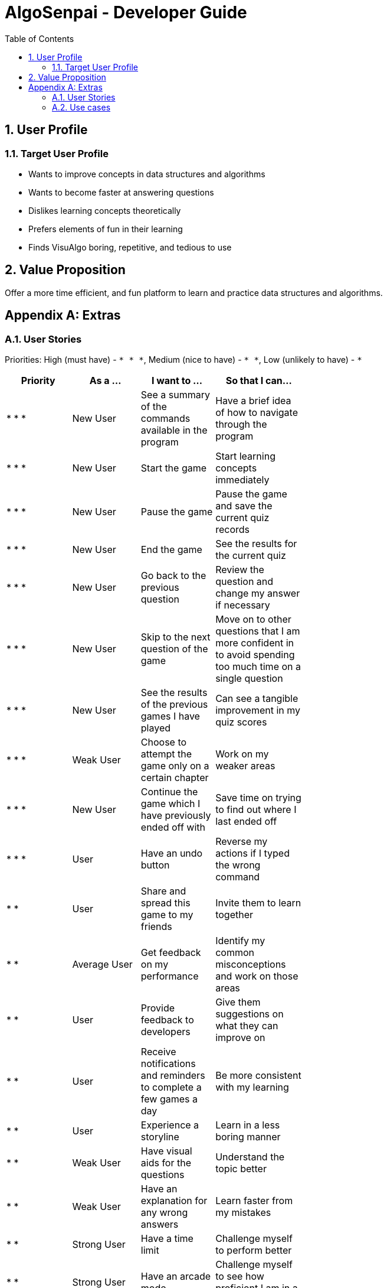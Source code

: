 = AlgoSenpai - Developer Guide
:toc:
:sectnums:

== User Profile
=== Target User Profile
- Wants to improve concepts in data structures and algorithms
- Wants to become faster at answering questions
- Dislikes learning concepts theoretically
- Prefers elements of fun in their learning
- Finds VisuAlgo boring, repetitive, and tedious to use

== Value Proposition
Offer a more time efficient, and fun platform to learn and practice data structures and algorithms.

[appendix]
== Extras
=== User Stories
Priorities: High (must have) - `* * \*`, Medium (nice to have) - `* \*`, Low (unlikely to have) - `*`

[width="59%",cols="22%,<23%,<25%,<30%",options="header",]
|=======================================================================
|Priority |As a ... |I want to ... |So that I can...
| * * * | New User | See a summary of the commands available in the program | Have a brief idea of how to navigate through the program
| * * * | New User | Start the game | Start learning concepts immediately 
| * * * | New User | Pause the game | Pause the game and save the current quiz records
| * * * | New User | End the game | See the results for the current quiz
| * * * | New User | Go back to the previous question | Review the question and change my answer if necessary
| * * * | New User | Skip to the next question of the game | Move on to other questions that I am more confident in to avoid spending too much time on a single question
| * * * | New User | See the results of the previous games I have played | Can see a tangible improvement in my quiz scores
| * * * | Weak User | Choose to attempt the game only on a certain chapter | Work on my weaker areas
| * * * | New User | Continue the game which I have previously ended off with | Save time on trying to find out where I last ended off
| * * * | User | Have an undo button | Reverse my actions if I typed the wrong command
| * *  | User | Share and spread this game to my friends | Invite them to learn together
| * *  | Average User | Get feedback on my performance | Identify my common misconceptions and work on those areas
| * *  | User | Provide feedback to developers | Give them suggestions on what they can improve on
| * *  | User | Receive notifications and reminders to complete a few games a day | Be more consistent with my learning
| * *  | User | Experience a storyline | Learn in a less boring manner
| * *  | Weak User | Have visual aids for the questions | Understand the topic better
| * *  | Weak User | Have an explanation for any wrong answers | Learn faster from my mistakes
| * *  | Strong User | Have a time limit | Challenge myself to perform better
| * *  | Strong User | Have an arcade mode | Challenge myself to see how proficient I am in a topic
| * *  | Weak User | Have a multiple choice option rather than open-ended | Practice on my concepts before attempting harder questions
| * *  | User | Have a reset option | Replay the game if I'm done with the storyline.
| *  | Weak User | Clarify certain concepts with a virtual agent/chatbot | Build a stronger foundation
| *  | User | be challenged every time I play the game | improve incrementally as I play it more
| *  | Advanced User | Get updates whenever the program has new levels | Keep up with the game and maintain my rank
| *  | User | enjoy playing the game  | Have fun as I learn
| * * * | Tutor | Track my students’ progress | Cater my teaching style according to the weak chapters.
| *  | User | Customise my own questions `[coming in v2.0]` | Test myself on questions I know I'm weak at.
| *  | User | Choose which character to play in the game `[coming in v2.0]` | Vary the experience I have in every game
| * *  | Tutor | See which students are in dire need of help `[coming in v2.0]`| Focus more attention on weaker students
| * | Tutor | Set my own questions `[coming in v2.0]`| Test my students’ understanding on the current topic
| * | Tutor | Set my own storyline `[coming in v2.0]`| Make assignments more enjoyable.


|=======================================================================

=== Use cases
(For all use cases below, the System is `AlgoSenpai` and the Actor is the `Student`, unless specified otherwise)

[discrete]
==== Play through a story
. User launches the game
. System starts and displays a welcome message
. User requests for the list of available stories
. System displays the list of stories
. User chooses a story to play
. System starts displaying questions from the story
. User enters an answer
. System displays the next question
. User enters an answer
. Steps 8 - 9 repeats until the game is over
. System shows the result and returns to the main menu


[discrete]
===== Extensions
 - User enters an invalid command/answer.

. System shows an error message and prompts the user to input a valid command
. User inputs a new command
. Steps 1 and 2 repeats till the user has entered a valid command


[discrete]
==== UC01: Have a summary of commands
. User enters the `menu` command
    - System displays a list of commands

Use case ends.

[discrete]
==== UC02: Start quiz
. User enters the `start` command
    - System displays the first question of the quiz

Use case ends.

[discrete]
==== UC03: Pause quiz
. User enters the `pause` command
    - System pauses the ongoing quiz

Use case ends.

[discrete]
==== UC04: End quiz
. User enters the `end` command
    - System exits user from the current quiz and shows him/her the results

Use case ends.

[discrete]
==== UC05: Revisit attempted questions
. User enters the `previous` command
    - System displays the previous question

Use case ends.

[discrete]
==== UC06: Move to the next question
. User enters the `next` command
    - System displays the next question

Use case ends.

[discrete]
==== UC07: View the history of the attempted quizzes
. User enters the `history` command
    - System displays the results of all the quizzes attempted by the user

Use case ends.

[discrete]
==== UC08: Attempt quiz of a topic
. User enters the `chapters` command
    - System displays the list of chapters
    - User enters the number corresponding to the topic he/she would like to attempt
    - System displays the first question of the selected chapter

Use case ends.

[discrete]
==== UC09: Resume quiz
. User enters the `resume` command
    - System displays the next question from the uncompleted quiz

Use case ends.

[discrete]
==== UC10: Undo my answers
. User enters the `undo` command
    - System  the previous action done by the user

Use case ends.

[discrete]
==== UC11: Share this game with my friends
. User enters the `share` command
    - System displays the social media platforms for the user to choose from
    - User selects one
    - System displays a pop up message "This will be opened in a separate window, do you wish to continue? Y/N"
    - User enters "Y" (If user accidentally entered "N", he/she will be redirected to the menu)
    - User then selects the contact he/she wishes to send the invite to

Use case ends.

[discrete]
==== UC12: Get review on my performance
. User enters the `review` command
- System displays the review generated by a virtual agent

Use case ends.

[discrete]
==== UC13: Provide feedback to developers
. User enters the `feedback` command
- System displays "A separate window will be opened, do you wish to continue? Y/N"
- User enters "Y" (If the user accidentally enters "N", he/she will be redirected to the menu)
- A google form window is opened for the user to fill up

Use case ends.

[discrete]
==== UC14: Receive remainders for quizzes
. User enters the `settings` command
- System displays the settings menu
- User enters the timing(s) he/she would like to receive the reminders under the "reminder" window
- System will display a pop-up reminding the user to complete the quizzes at the specified timings

Use case ends.

[discrete]
==== UC15: Get help
. User enters the `help` command
- System displays the help menu

Use case ends.

[discrete]
==== UC16: Learn through animations
. User enters the `settings` command
- System displays the settings menu
- User clicks on for the animation section
- System turns on animations and returns to the quiz

Use case ends

[discrete]
==== UC17: View explanations for wrong answers
. User enters `help` command
- System displays the help menu
- User clicks on "explanation" and enters the question number he requires explanation for
- System displays the explanation for the selected question

Use case ends

[discrete]
==== UC18: Set time limit
. User enters `settings` command
- System displays the settings menu
- User inputs a number under the time limit section

Use case ends

[discrete]
==== UC19: Have a quest to complete
. User enters `quest` command
- System displays the list of quests available

Use case ends

[discrete]
==== UC20: Have MCQ instead of open-ended ones
. User enters `mode` command
- System displays the mode menu
- User clicks on "MCQ"

Use case ends

[discrete]
==== UC21: Have a reset option
. User enters `reset` command
- System clears all existing answers
- System displays the first question of the current quiz

Use case ends

[discrete]
==== UC22: Clarify concepts with an agent 24/7
. User enters `help` command
- System displays the help menu
- User opts for a live agent
- System starts a live chat with a live agent

Use case ends

[discrete]
==== UC23: Share my highest score with my friends
. User enters `history` command
- User enters `share` command
- System displays the social media platforms for the user to choose from
- User selects one
- System displays a pop up message "This will be opened in a separate window, do you wish to continue? Y/N"
- User enters "Y" (If user accidentally entered "N", he/she will be redirected to the menu)
- System displays a default post on the selected social media platform
- User can type his/her own caption and proceed to upload it

Use case ends

[discrete]
==== UC24: Print the quiz to pdf
. User enters `print` command
- System converts file to pdf and proceeds with the command

Use case ends

[discrete]
==== UC25: Listen to music during the quiz
. User enters `settings` command
- System displays settings menu
- User selects a playlist
- System starts to play the playlist and returns back to the menu/quiz

Use case ends

[discrete]
==== UC26: Archive difficult questions
. User enters `help` command
- System displays the help menu
- User clicks on "archive"
- System automatically archives the question the user is on

[discrete]
==== UC27: Take screenshots of the students' results
Actor: Tutor

. User enters `screenshot` command
- System automatically saves the screenshot into the user's hard disk

Use case ends

[discrete]
==== UC28: Interact with characters in the game
. User enters `interact` command
- System displays the list of users who are online
- User selects another user and a chat page pops up

Use case ends

[discrete]
==== UC29: Refer to the algorithms
. User enters `settings` command
- System displays the settings menu
- User selects "algorithm" option

Use case ends

[discrete]
==== UC30: Choose an answer verbally
. User enters `settings` command
- System displays the settings menu
- User selects "microphone" option

Use case ends

[discrete]
=== Non-Functional Requirements
 - The application should work on any mainstream OS with Java 11 installed to run the game. 
 - The computer should have a minimum of 320 by 300 screen resolution for the game to display.
 - The computer should have soundcards and audio speakers for the game music to play. 
 - The computer should have a minimum of Intel I3 dual core processors for the game to run without notable sluggish. 
 - The user should be able to read, understand, and write English to complete the storyline in the game. 
 - The computer should have minimum 4GB of RAM to load the game. 
 - The user should be at least 16 years of age due to mature content. 

